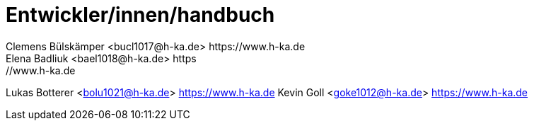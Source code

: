 = Entwickler/innen/handbuch
Clemens Bülskämper <bucl1017@h-ka.de> https://www.h-ka.de
Elena Badliuk <bael1018@h-ka.de> https://www.h-ka.de
Lukas Botterer <bolu1021@h-ka.de> https://www.h-ka.de
Kevin Goll <goke1012@h-ka.de> https://www.h-ka.de

